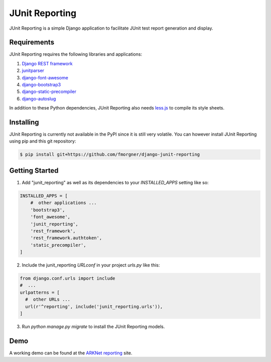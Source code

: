 ===============
JUnit Reporting
===============

JUnit Reporting is a simple Django application to facilitate JUnit test report
generation and display.

Requirements
------------

JUnit Reporting requires the following libraries and applications:

1. `Django REST framework <http://www.django-rest-framework.org/>`_
2. `junitparser <https://pypi.python.org/pypi/junitparser>`_
3. `django-font-awesome <https://pypi.python.org/pypi/django-font-awesome>`_
4. `django-bootstrap3 <https://pypi.python.org/pypi/django-bootstrap3>`_
5. `django-static-precompiler <https://pypi.python.org/pypi/django-static-precompiler>`_
6. `django-autoslug <https://pypi.python.org/pypi/django-autoslug>`_

In addition to these Python dependencies, JUnit Reporting also needs
`less.js <https://www.npmjs.com/package/less>`_ to compile its style sheets.

Installing
----------

JUnit Reporting is currently not available in the PyPI since it is still very
volatile. You can however install JUnit Reporting using pip and this git
repository:

.. code-block:: sh

  $ pip install git+https://github.com/fmorgner/django-junit-reporting

Getting Started
---------------

1. Add "junit_reporting" as well as its dependencies to your `INSTALLED_APPS`
   setting like so:

.. code-block:: python

  INSTALLED_APPS = [
      #  other applications ...
      'bootstrap3',
      'font_awesome',
      'junit_reporting',
      'rest_framework',
      'rest_framework.authtoken',
      'static_precompiler',
  ]

2. Include the junit_reporting `URLconf` in your project `urls.py` like this:

.. code-block:: python

  from django.conf.urls import include
  #  ...
  urlpatterns = [
    #  other URLs ...
    url(r'^reporting', include('junit_reporting.urls')),
  ]

3. Run `python manage.py migrate` to install the JUnit Reporting models.

Demo
----

A working demo can be found at the `ARKNet reporting <https://reporting.arknet.ch>`_
site.

